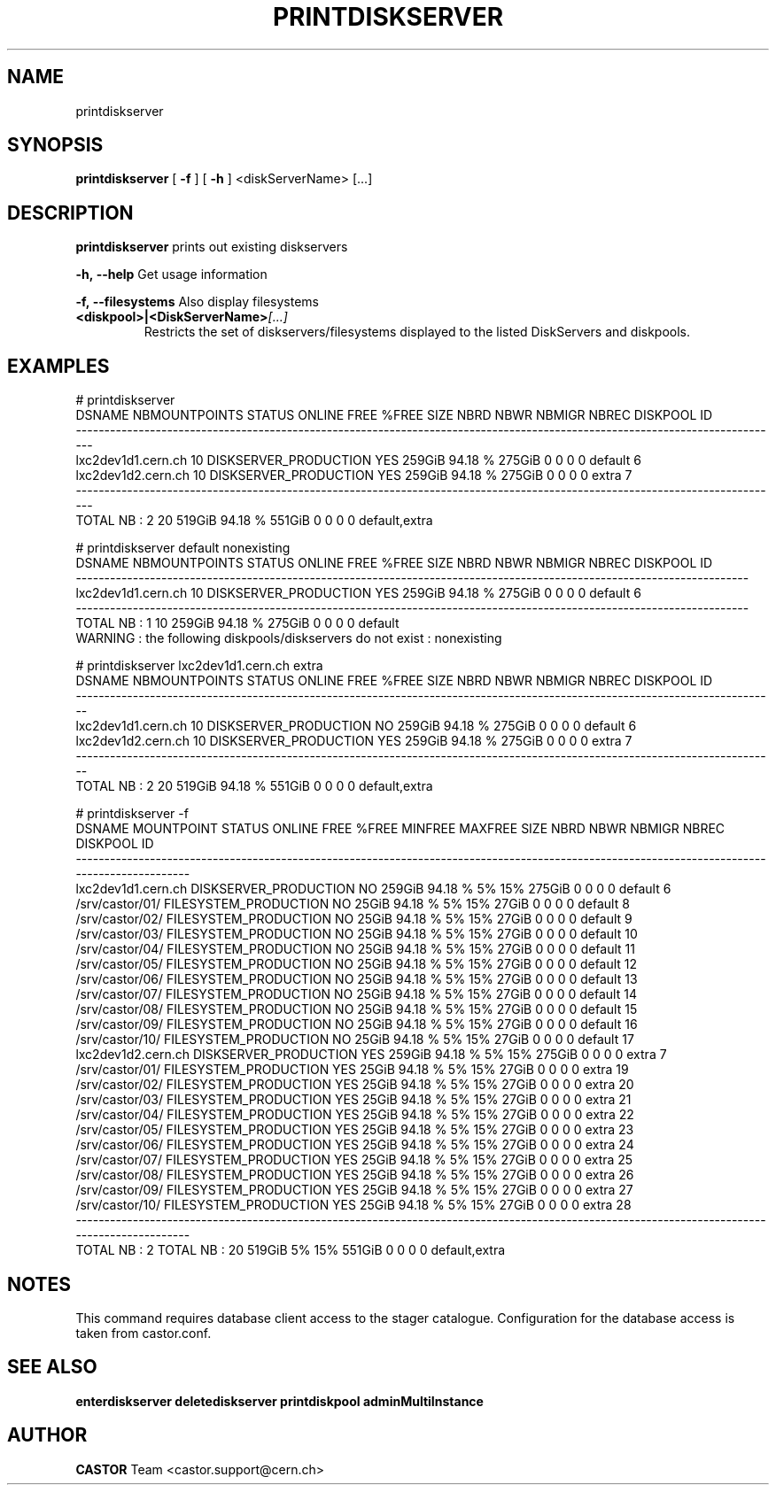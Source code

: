 .TH PRINTDISKSERVER "1castor" "2011" CASTOR "Prints out the given disk pool(s)"
.SH NAME
printdiskserver
.SH SYNOPSIS
.B printdiskserver
[
.BI -f
]
[
.BI -h
]
<diskServerName>
[...]
.SH DESCRIPTION
.B printdiskserver
prints out existing diskservers
.LP
.BI \-h,\ \-\-help
Get usage information
.LP
.BI \-f,\ \-\-filesystems
Also display filesystems
.TP
.BI <diskpool>|<DiskServerName> [...]
Restricts the set of diskservers/filesystems displayed to the listed DiskServers and diskpools.

.SH EXAMPLES
.nf
.ft CW
# printdiskserver
            DSNAME NBMOUNTPOINTS                STATUS ONLINE   FREE   %FREE    SIZE NBRD NBWR NBMIGR NBREC      DISKPOOL ID
----------------------------------------------------------------------------------------------------------------------------
lxc2dev1d1.cern.ch            10 DISKSERVER_PRODUCTION    YES 259GiB 94.18 %  275GiB    0    0      0     0       default  6
lxc2dev1d2.cern.ch            10 DISKSERVER_PRODUCTION    YES 259GiB 94.18 %  275GiB    0    0      0     0         extra  7
----------------------------------------------------------------------------------------------------------------------------
      TOTAL NB : 2            20                              519GiB 94.18 %  551GiB    0    0      0     0 default,extra   


# printdiskserver default nonexisting
            DSNAME NBMOUNTPOINTS                STATUS ONLINE   FREE   %FREE   SIZE NBRD NBWR NBMIGR NBREC DISKPOOL ID
----------------------------------------------------------------------------------------------------------------------
lxc2dev1d1.cern.ch            10 DISKSERVER_PRODUCTION    YES 259GiB 94.18 % 275GiB    0    0      0     0  default  6
----------------------------------------------------------------------------------------------------------------------
      TOTAL NB : 1            10                              259GiB 94.18 % 275GiB    0    0      0     0  default   
WARNING : the following diskpools/diskservers do not exist : nonexisting


# printdiskserver lxc2dev1d1.cern.ch extra
            DSNAME NBMOUNTPOINTS                STATUS ONLINE   FREE   %FREE   SIZE NBRD NBWR NBMIGR NBREC      DISKPOOL ID
---------------------------------------------------------------------------------------------------------------------------
lxc2dev1d1.cern.ch            10 DISKSERVER_PRODUCTION     NO 259GiB 94.18 % 275GiB    0    0      0     0       default  6
lxc2dev1d2.cern.ch            10 DISKSERVER_PRODUCTION    YES 259GiB 94.18 % 275GiB    0    0      0     0         extra  7
---------------------------------------------------------------------------------------------------------------------------
      TOTAL NB : 2            20                              519GiB 94.18 % 551GiB    0    0      0     0 default,extra   

# printdiskserver -f
            DSNAME      MOUNTPOINT                STATUS ONLINE   FREE   %FREE MINFREE MAXFREE   SIZE NBRD NBWR NBMIGR NBREC      DISKPOOL ID
---------------------------------------------------------------------------------------------------------------------------------------------
lxc2dev1d1.cern.ch                 DISKSERVER_PRODUCTION     NO 259GiB 94.18 %      5%     15% 275GiB    0    0      0     0       default  6
                   /srv/castor/01/ FILESYSTEM_PRODUCTION     NO  25GiB 94.18 %      5%     15%  27GiB    0    0      0     0       default  8
                   /srv/castor/02/ FILESYSTEM_PRODUCTION     NO  25GiB 94.18 %      5%     15%  27GiB    0    0      0     0       default  9
                   /srv/castor/03/ FILESYSTEM_PRODUCTION     NO  25GiB 94.18 %      5%     15%  27GiB    0    0      0     0       default 10
                   /srv/castor/04/ FILESYSTEM_PRODUCTION     NO  25GiB 94.18 %      5%     15%  27GiB    0    0      0     0       default 11
                   /srv/castor/05/ FILESYSTEM_PRODUCTION     NO  25GiB 94.18 %      5%     15%  27GiB    0    0      0     0       default 12
                   /srv/castor/06/ FILESYSTEM_PRODUCTION     NO  25GiB 94.18 %      5%     15%  27GiB    0    0      0     0       default 13
                   /srv/castor/07/ FILESYSTEM_PRODUCTION     NO  25GiB 94.18 %      5%     15%  27GiB    0    0      0     0       default 14
                   /srv/castor/08/ FILESYSTEM_PRODUCTION     NO  25GiB 94.18 %      5%     15%  27GiB    0    0      0     0       default 15
                   /srv/castor/09/ FILESYSTEM_PRODUCTION     NO  25GiB 94.18 %      5%     15%  27GiB    0    0      0     0       default 16
                   /srv/castor/10/ FILESYSTEM_PRODUCTION     NO  25GiB 94.18 %      5%     15%  27GiB    0    0      0     0       default 17
lxc2dev1d2.cern.ch                 DISKSERVER_PRODUCTION    YES 259GiB 94.18 %      5%     15% 275GiB    0    0      0     0         extra  7
                   /srv/castor/01/ FILESYSTEM_PRODUCTION    YES  25GiB 94.18 %      5%     15%  27GiB    0    0      0     0         extra 19
                   /srv/castor/02/ FILESYSTEM_PRODUCTION    YES  25GiB 94.18 %      5%     15%  27GiB    0    0      0     0         extra 20
                   /srv/castor/03/ FILESYSTEM_PRODUCTION    YES  25GiB 94.18 %      5%     15%  27GiB    0    0      0     0         extra 21
                   /srv/castor/04/ FILESYSTEM_PRODUCTION    YES  25GiB 94.18 %      5%     15%  27GiB    0    0      0     0         extra 22
                   /srv/castor/05/ FILESYSTEM_PRODUCTION    YES  25GiB 94.18 %      5%     15%  27GiB    0    0      0     0         extra 23
                   /srv/castor/06/ FILESYSTEM_PRODUCTION    YES  25GiB 94.18 %      5%     15%  27GiB    0    0      0     0         extra 24
                   /srv/castor/07/ FILESYSTEM_PRODUCTION    YES  25GiB 94.18 %      5%     15%  27GiB    0    0      0     0         extra 25
                   /srv/castor/08/ FILESYSTEM_PRODUCTION    YES  25GiB 94.18 %      5%     15%  27GiB    0    0      0     0         extra 26
                   /srv/castor/09/ FILESYSTEM_PRODUCTION    YES  25GiB 94.18 %      5%     15%  27GiB    0    0      0     0         extra 27
                   /srv/castor/10/ FILESYSTEM_PRODUCTION    YES  25GiB 94.18 %      5%     15%  27GiB    0    0      0     0         extra 28
---------------------------------------------------------------------------------------------------------------------------------------------
      TOTAL NB : 2   TOTAL NB : 20                              519GiB      5%     15% 551GiB    0    0      0     0 default,extra   

.SH NOTES
This command requires database client access to the stager catalogue.
Configuration for the database access is taken from castor.conf.

.SH SEE ALSO
.BR enterdiskserver
.BR deletediskserver
.BR printdiskpool
.BR adminMultiInstance

.SH AUTHOR
\fBCASTOR\fP Team <castor.support@cern.ch>
